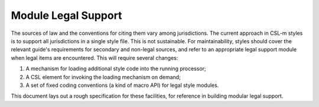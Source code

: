 ====================
Module Legal Support
====================

The sources of law and the conventions for citing them vary among
jurisdictions. The current approach in CSL-m styles is to support all
jurisdictions in a single style file. This is not sustainable.  For
maintainability, styles should cover the relevant guide's requirements
for secondary and non-legal sources, and refer to an appropriate legal
support module when legal items are encountered. This will require
several changes:

1. A mechanism for loading additional style code into the running processor;
2. A CSL element for invoking the loading mechanism on demand;
3. A set of fixed coding conventions (a kind of macro API) for legal style modules.

This document lays out a rough specification for these facilities, for
reference in building modular legal support.

